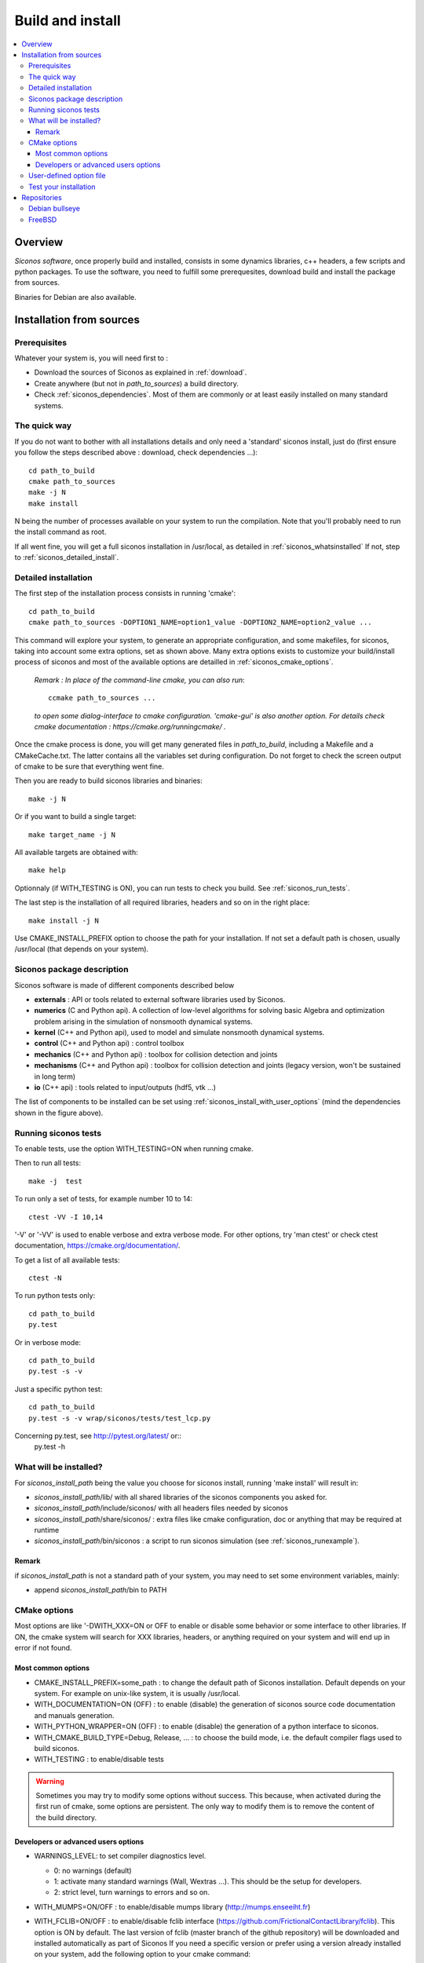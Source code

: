 .. _siconos_install_guide:

Build and install
#################

.. contents::
   :local:


Overview
========

*Siconos software*, once properly build and installed, consists in some dynamics libraries, c++ headers, a few scripts and python packages.
To use the software, you need to fulfill some prerequesites, download build and install the package from sources.

Binaries for Debian are also available.

 

Installation from sources
=========================
      
Prerequisites
-------------

Whatever your system is, you will need first to :

* Download the sources of Siconos as explained in :ref:`download`.
* Create anywhere (but not in *path_to_sources*) a build directory.
* Check :ref:`siconos_dependencies`. Most of them are commonly or at least easily installed
  on many standard systems.
  
The quick way
-------------

If you do not want to bother with all installations details and only need a 'standard' siconos install, just do (first ensure you follow the steps described above : download, check dependencies ...)::

  cd path_to_build 
  cmake path_to_sources
  make -j N
  make install


N being the number of processes available on your system to run the compilation. Note that you'll probably need to run the install
command as root.

If all went fine, you will get a full siconos installation in /usr/local, as detailed in :ref:`siconos_whatsinstalled`
If not, step to :ref:`siconos_detailed_install`.

.. _siconos_detailed_install:
   
Detailed installation
---------------------

The first step of the installation process consists in running 'cmake'::

   cd path_to_build
   cmake path_to_sources -DOPTION1_NAME=option1_value -DOPTION2_NAME=option2_value ...

This command will explore your system, to generate an appropriate configuration, and some makefiles, for siconos, taking into account
some extra options, set as shown above. Many extra options exists to customize your build/install process of siconos and most of the available options
are detailled in :ref:`siconos_cmake_options`.


    *Remark : In place of the command-line cmake, you can also run*::

      ccmake path_to_sources ...

    *to open some dialog-interface to cmake configuration. 'cmake-gui' is also another option. For details check cmake documentation : https://cmake.org/runningcmake/ .*

Once the cmake process is done, you will get many generated files in *path_to_build*, including a Makefile and a CMakeCache.txt. The latter contains all
the variables set during configuration. Do not forget to check the screen output of cmake to be sure that everything went fine.

Then you are ready to build siconos libraries and binaries::

  make -j N

Or if you want to build a single target::

  make target_name -j N

All available targets are obtained with::

  make help

Optionnaly (if WITH_TESTING is ON), you can run tests to check you build. See :ref:`siconos_run_tests`.

The last step is the installation of all required libraries, headers and so on in the right place::

  make install -j N

Use CMAKE_INSTALL_PREFIX option to choose the path for your installation. If not set a default path is chosen, usually /usr/local (that depends on your system).
 
.. _siconos_package:

Siconos package description
---------------------------
Siconos software is made of different components described below

* **externals** : API or tools related to external software libraries used by Siconos.

* **numerics** (C  and Python api). A collection of low-level algorithms for solving basic Algebra and optimization problem arising in the simulation of nonsmooth dynamical systems.

* **kernel** (C++ and Python api), used to model and simulate nonsmooth dynamical systems.

* **control** (C++ and Python api) : control toolbox

* **mechanics** (C++ and Python api) : toolbox for collision detection and joints

* **mechanisms** (C++ and Python  api) : toolbox for collision detection and joints (legacy version, won't be sustained in long term)

* **io** (C++ api) : tools related to input/outputs (hdf5, vtk ...)


.. image:: /figures/siconos_components.*

The list of components to be installed can be set using :ref:`siconos_install_with_user_options` (mind the dependencies shown in the figure above).


.. _siconos_run_tests:

Running siconos tests
---------------------

To enable tests, use the option WITH_TESTING=ON when running cmake.

Then to run all tests::

  make -j  test

To run only a set of tests, for example number 10 to 14::

  ctest -VV -I 10,14

'-V' or '-VV' is used to enable verbose and extra verbose mode. For other options, try 'man ctest' or check ctest documentation, https://cmake.org/documentation/.

To get a list of all available tests::

  ctest -N

To run python tests only::

  cd path_to_build
  py.test

Or in verbose mode::
  
  cd path_to_build
  py.test -s -v

Just a specific python test::
  
  cd path_to_build
  py.test -s -v wrap/siconos/tests/test_lcp.py

Concerning py.test, see http://pytest.org/latest/ or::
  py.test -h

  
.. _siconos_whatsinstalled:

What will be installed?
-----------------------

For *siconos_install_path* being the value you choose for siconos install, running 'make install' will result in:


* *siconos_install_path*/lib/ with all shared libraries of the siconos components you asked for.
* *siconos_install_path*/include/siconos/ with all headers files needed by siconos
* *siconos_install_path*/share/siconos/ : extra files like cmake configuration, doc or anything that may be required at runtime
* *siconos_install_path*/bin/siconos : a script to run siconos simulation (see :ref:`siconos_runexample`).

.. _siconos_install_note:

Remark
""""""
if *siconos_install_path* is not a standard path of your system, you may need to set some environment variables, mainly:

* append *siconos_install_path*/bin to PATH


.. _siconos_cmake_options:

CMake options
-------------

Most options are like '-DWITH_XXX=ON or OFF to enable or disable some behavior or some interface to other libraries.
If ON, the cmake system will search for XXX libraries, headers, or anything required on your system and will end up in error if not found. 

Most common options
"""""""""""""""""""

* CMAKE_INSTALL_PREFIX=some_path : to change the default path of Siconos installation. Default depends on your system. For example on unix-like
  system, it is usually /usr/local.

* WITH_DOCUMENTATION=ON (OFF) : to enable (disable) the generation of siconos source code documentation and manuals generation.

* WITH_PYTHON_WRAPPER=ON (OFF) : to enable (disable) the generation of a python interface to siconos.

* WITH_CMAKE_BUILD_TYPE=Debug, Release, ... : to choose the build mode, i.e. the default compiler flags used to build siconos.

* WITH_TESTING : to enable/disable tests


.. warning::
  Sometimes you may try to modify some options without success.
  This because, when activated during the first run of cmake, some options are persistent. The only way to modify them is to remove the content of
  the build directory.

Developers or advanced users options
""""""""""""""""""""""""""""""""""""
  

* WARNINGS_LEVEL: to set compiler diagnostics level.

  * 0: no warnings (default)
  * 1: activate many standard warnings (Wall, Wextras ...). This should be the setup for developers.
  * 2: strict level, turn warnings to errors and so on.

* WITH_MUMPS=ON/OFF : to enable/disable mumps library (http://mumps.enseeiht.fr)

* WITH_FCLIB=ON/OFF : to enable/disable fclib interface (https://github.com/FrictionalContactLibrary/fclib). 
  This option is ON by default.
  The last version of fclib (master branch of the github repository) will be downloaded and installed automatically as part of Siconos
  If you need a specific version or prefer using a version already installed on your system, add the following option to your cmake command:

  .. code-block:: bash

	cmake -DFCLIB_ROOT=<path-to-your-fclib-installation> ...
	
* WITH_DOXYGEN_WARNINGS=ON/OFF : verbose mode to explore doxygen warnings generated for siconos

* WITH_SERIALIZATION:

* WITH_GENERATION:

* WITH_CXX=ON/OFF : to enable/disable c++ compilation of the numerics package. Must be ON if kernel component is used.

* BUILD_SHARED_LIBS=ON/OFF : to build shared (ON) or static (OFF) for the siconos package.

* WITH_BULLET=ON/OFF : enable/disable bullet (http://bulletphysics.org/wordpress/) for contact detection.

  Bullet minimal required version is 3.17.
  
  WITH_BULLET can be replaced by Bullet_ROOT=<some_path> to specify the path to your Bullet installation.

  Moreover, if you don't want to bother you with Bullet install, run

  .. code-block:: bash

	cmake -DBULLET_INSTALL=ON ...

  Bullet will be downloaded, built and installed as a siconos part, at the same place as Siconos.

  Last option, you can use the script ci_gitlab/Dockerfiles/install_bullet.sh to install Bullet 3.21 on your system (need to be root or sudo).

  .. code-block:: bash

        export CI_PROJECT_DIR=<some path where bullet will be cloned and built>
	source ci_gitlab/Dockerfiles/install_bullet.sh 


* WITH_OCE=ON/OFF : enable/disable OpenCascade bindings (https://github.com/tpaviot/oce)

* WITH_FREECAD=ON/OFF : enable/disable Freecad python bindings (http://www.freecadweb.org)

* WITH_DOXY2SWIG=ON/OFF : enable/disable conversion of doxygen outputs to python docstrings

For example, to build siconos with documentation for all components, no python bindings and an installation in '/home/myname/mysiconos', just run

.. code-block:: bash

  cd build_directory
  cmake -DCMAKE_INSTALL_PREFIX='/home/myname/mysiconos' -DWITH_PYTHON_WRAPPER=OFF -DWITH_DOCUMENTATION=ON *path_to_sources*

But when you need a lot of options, this may get a bit tedious, with very long command line. To avoid this, you can use :ref:`siconos_install_with_user_options`.

.. _siconos_install_with_user_options:

.. note::
  for most of the required or optional dependencies, you can add some hints regarding their installation path to
  help cmake find them by using the option 'XXX_ROOT=<install_path>', XXX being the name of the package to be searched.
  For example::

    cmake -DFCLIB_ROOT=... 

User-defined option file
------------------------

To avoid very long and boring command line during cmake call, you can write a 'myoption.cmake' and call::

  cd build_directory
  cmake -DUSER_OPTIONS_FILE=myoption.cmake path_to_sources

Warnings:

* your file MUST have the '.cmake' extension
* if you provide only its name to USER_OPTIONS_FILE, your file must be either in *path_to_sources* or in *path_to_build* directory
  else, you must give the absolute path to your file, for example::
     
    cmake -DUSER_OPTIONS_FILE=/home/myname/myoptions_for_siconos.cmake path_to_sources

To write your own file, just copy the file default_options.cmake (in *path_to_sources*/cmake) and modify it according to your needs.

Here is an example, to build numerics and kernel, with documentation, no tests ...::

  # --- List of siconos components to build and install ---
  # The complete list is : externals numerics kernel control mechanics mechanisms io
  set(COMPONENTS externals numerics kernel CACHE INTERNAL "List of siconos components to build and install")

  option(WITH_PYTHON_WRAPPER "Build and install python bindings using swig. Default = ON" ON)
  option(WITH_SERIALIZATION "Compilation of serialization functions. Default = OFF" OFF)
  option(WITH_GENERATION "Generation of serialization functions with doxygen XML. Default = OFF" OFF)

  # --- Build/compiling options ---
  set(WARNINGS_LEVEL 0 CACHE INTERNAL "Set compiler diagnostics level. 0: no warnings, 1: developer's minimal warnings, 2: strict level, warnings to errors and so on. Default =0")
  option(WITH_CXX "Enable CXX compiler for numerics. Default = ON" ON)
  option(WITH_FORTRAN "Enable Fortran compiler. Default = ON" ON)
  option(FORCE_SKIP_RPATH "Do not build shared libraries with rpath. Useful only for packaging. Default = OFF" OFF)
  option(NO_RUNTIME_BUILD_DEP "Do not check for runtime dependencies. Useful only for packaging. Default = OFF" OFF)
  option(WITH_UNSTABLE_TEST "Enable this to include all 'unstable' test. Default=OFF" OFF)
  option(BUILD_SHARED_LIBS "Building of shared libraries. Default = ON" ON)
  option(WITH_SYSTEM_INFO "Verbose mode to get some system/arch details. Default = OFF." OFF)
  option(WITH_TESTING "Enable 'make test' target" OFF)
  option(WITH_GIT "If true, try to get info (commit sha ...) from siconos sources git repository." OFF)

  # --- Documentation setup ---
  option(WITH_DOCUMENTATION "Build Documentation. Default = OFF" ON)
  option(WITH_DOXYGEN_WARNINGS "Explore doxygen warnings. Default = OFF" OFF)
  option(WITH_DOXY2SWIG "Build swig docstrings from doxygen xml output. Default = OFF." ON)

  # --- List of external libraries/dependencies to be searched (or not) ---
  option(WITH_BULLET "compilation with Bullet Bindings. Default = OFF" OFF)
  option(WITH_OCE "compilation with OpenCascade Bindings. Default = OFF" OFF)
  option(WITH_MUMPS "Compilation with the MUMPS solver. Default = OFF" OFF)
  option(WITH_UMFPACK "Compilation with the UMFPACK solver. Default = OFF" OFF)
  option(WITH_SUPERLU "Compilation with the SuperLU solver. Default = OFF" OFF)
  option(WITH_SUPERLU_MT "Compilation with the SuperLU solver, multithreaded version. Default = OFF" OFF)
  option(WITH_FCLIB "link with fclib when this mode is enable. Default = ON" ON)
  option(WITH_FREECAD "Use FreeCAD. Default = OFF" OFF)
  option(WITH_RENDERER "Install OCE renderer. Default = OFF" OFF)
  option(WITH_SYSTEM_SUITESPARSE "Use SuiteSparse installed on the system instead of built-in CXSparse library. Default = ON" ON)
  option(WITH_XML "Enable xml files i/o. Default = OFF" OFF)

  # If OFF, headers from libraries in externals will not be installed.
  option(INSTALL_EXTERNAL_HEADERS "Whether or not headers for external libraries should be installed. Default=OFF" OFF)

  # If ON, internal headers will not be installed.
  option(INSTALL_INTERNAL_HEADERS "Whether or not headers for internal definitions should be installed. Default=OFF" OFF)

  
.. _siconos_runexample:

Test your installation
----------------------

When all the installation process is done, you can test your installation by running a simple example.
(for non-standard installation path, mind :ref:`siconos_install_note`.). Try one of the numerous files
provided in Siconos Examples package::

  siconos BouncingBallTS.cpp


You can also test all examples in a raw::

  cd another_build_directory
  cmake path_to_sources/Examples
  make -jN
  make test


This will compile, link and execute all the examples distributed with siconos.

Check :ref:`running_siconos` for more details on *siconos* script.


Repositories
============
Install Siconos using the official repositories. We provide packages
for the distributions listed below.


Debian bullseye 
----------------

(thanks to Steven Sinclair's work)

.. code-block:: bash

   apt install siconos

FreeBSD 
--------

(thanks to yurivict, yuri@freebsd) 

.. code-block:: bash

  pkg install siconos
  
